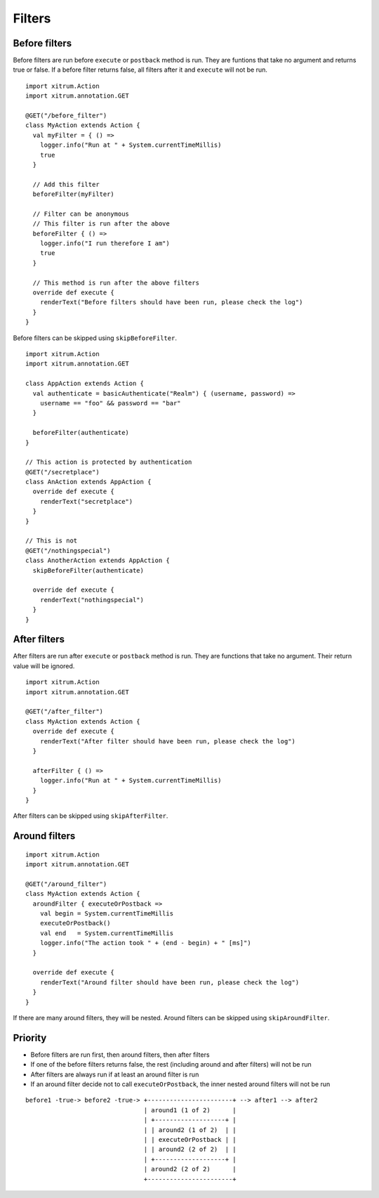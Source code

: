 Filters
=======

Before filters
--------------

Before filters are run before ``execute`` or ``postback`` method is run.
They are funtions that take no argument and returns true or false.
If a before filter returns false, all filters after it and ``execute`` will
not be run.

::

  import xitrum.Action
  import xitrum.annotation.GET

  @GET("/before_filter")
  class MyAction extends Action {
    val myFilter = { () =>
      logger.info("Run at " + System.currentTimeMillis)
      true
    }

    // Add this filter
    beforeFilter(myFilter)

    // Filter can be anonymous
    // This filter is run after the above
    beforeFilter { () =>
      logger.info("I run therefore I am")
      true
    }

    // This method is run after the above filters
    override def execute {
      renderText("Before filters should have been run, please check the log")
    }
  }

Before filters can be skipped using ``skipBeforeFilter``.

::

  import xitrum.Action
  import xitrum.annotation.GET

  class AppAction extends Action {
    val authenticate = basicAuthenticate("Realm") { (username, password) =>
      username == "foo" && password == "bar"
    }

    beforeFilter(authenticate)
  }

  // This action is protected by authentication
  @GET("/secretplace")
  class AnAction extends AppAction {
    override def execute {
      renderText("secretplace")
    }
  }

  // This is not
  @GET("/nothingspecial")
  class AnotherAction extends AppAction {
    skipBeforeFilter(authenticate)

    override def execute {
      renderText("nothingspecial")
    }
  }

After filters
-------------

After filters are run after ``execute`` or ``postback`` method is run.
They are functions that take no argument. Their return value will be ignored.

::

  import xitrum.Action
  import xitrum.annotation.GET

  @GET("/after_filter")
  class MyAction extends Action {
    override def execute {
      renderText("After filter should have been run, please check the log")
    }

    afterFilter { () =>
      logger.info("Run at " + System.currentTimeMillis)
    }
  }

After filters can be skipped using ``skipAfterFilter``.

Around filters
---------------

::

  import xitrum.Action
  import xitrum.annotation.GET

  @GET("/around_filter")
  class MyAction extends Action {
    aroundFilter { executeOrPostback =>
      val begin = System.currentTimeMillis
      executeOrPostback()
      val end   = System.currentTimeMillis
      logger.info("The action took " + (end - begin) + " [ms]")
    }

    override def execute {
      renderText("Around filter should have been run, please check the log")
    }
  }

If there are many around filters, they will be nested.
Around filters can be skipped using ``skipAroundFilter``.

Priority
--------

* Before filters are run first, then around filters, then after filters
* If one of the before filters returns false, the rest (including around and
  after filters) will not be run
* After filters are always run if at least an around filter is run
* If an around filter decide not to call ``executeOrPostback``, the inner nested
  around filters will not be run

::

  before1 -true-> before2 -true-> +-----------------------+ --> after1 --> after2
                                  | around1 (1 of 2)      |
                                  | +-------------------+ |
                                  | | around2 (1 of 2)  | |
                                  | | executeOrPostback | |
                                  | | around2 (2 of 2)  | |
                                  | +-------------------+ |
                                  | around2 (2 of 2)      |
                                  +-----------------------+
